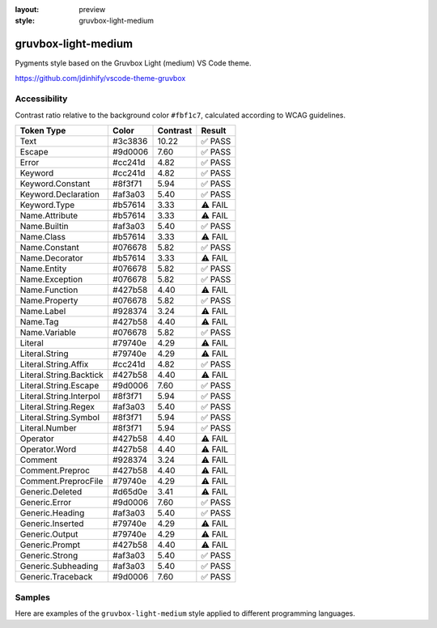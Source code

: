 :layout: preview
:style: gruvbox-light-medium

gruvbox-light-medium
====================

Pygments style based on the Gruvbox Light (medium) VS Code theme.

https://github.com/jdinhify/vscode-theme-gruvbox

Accessibility
-------------

Contrast ratio relative to the background color ``#fbf1c7``,
calculated according to WCAG guidelines.

=======================  =======  ========  =======
Token Type               Color    Contrast  Result
=======================  =======  ========  =======
Text                     #3c3836  10.22     ✅ PASS
Escape                   #9d0006  7.60      ✅ PASS
Error                    #cc241d  4.82      ✅ PASS
Keyword                  #cc241d  4.82      ✅ PASS
Keyword.Constant         #8f3f71  5.94      ✅ PASS
Keyword.Declaration      #af3a03  5.40      ✅ PASS
Keyword.Type             #b57614  3.33      ⚠️ FAIL
Name.Attribute           #b57614  3.33      ⚠️ FAIL
Name.Builtin             #af3a03  5.40      ✅ PASS
Name.Class               #b57614  3.33      ⚠️ FAIL
Name.Constant            #076678  5.82      ✅ PASS
Name.Decorator           #b57614  3.33      ⚠️ FAIL
Name.Entity              #076678  5.82      ✅ PASS
Name.Exception           #076678  5.82      ✅ PASS
Name.Function            #427b58  4.40      ⚠️ FAIL
Name.Property            #076678  5.82      ✅ PASS
Name.Label               #928374  3.24      ⚠️ FAIL
Name.Tag                 #427b58  4.40      ⚠️ FAIL
Name.Variable            #076678  5.82      ✅ PASS
Literal                  #79740e  4.29      ⚠️ FAIL
Literal.String           #79740e  4.29      ⚠️ FAIL
Literal.String.Affix     #cc241d  4.82      ✅ PASS
Literal.String.Backtick  #427b58  4.40      ⚠️ FAIL
Literal.String.Escape    #9d0006  7.60      ✅ PASS
Literal.String.Interpol  #8f3f71  5.94      ✅ PASS
Literal.String.Regex     #af3a03  5.40      ✅ PASS
Literal.String.Symbol    #8f3f71  5.94      ✅ PASS
Literal.Number           #8f3f71  5.94      ✅ PASS
Operator                 #427b58  4.40      ⚠️ FAIL
Operator.Word            #427b58  4.40      ⚠️ FAIL
Comment                  #928374  3.24      ⚠️ FAIL
Comment.Preproc          #427b58  4.40      ⚠️ FAIL
Comment.PreprocFile      #79740e  4.29      ⚠️ FAIL
Generic.Deleted          #d65d0e  3.41      ⚠️ FAIL
Generic.Error            #9d0006  7.60      ✅ PASS
Generic.Heading          #af3a03  5.40      ✅ PASS
Generic.Inserted         #79740e  4.29      ⚠️ FAIL
Generic.Output           #79740e  4.29      ⚠️ FAIL
Generic.Prompt           #427b58  4.40      ⚠️ FAIL
Generic.Strong           #af3a03  5.40      ✅ PASS
Generic.Subheading       #af3a03  5.40      ✅ PASS
Generic.Traceback        #9d0006  7.60      ✅ PASS
=======================  =======  ========  =======

Samples
-------

Here are examples of the ``gruvbox-light-medium`` style applied to different programming languages.

.. raw:: html
    :class: samples
    :file: ../_templates/preview.html
